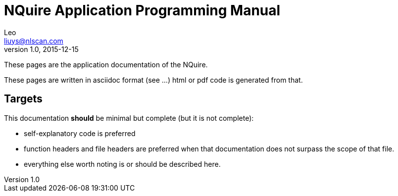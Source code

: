 = NQuire Application Programming Manual
Leo <liuys@nlscan.com>
v1.0, 2015-12-15

These pages are the application documentation of the NQuire.

These pages are written in asciidoc format (see ...)
html or pdf code is generated from that.

== Targets

This documentation *should* be minimal but complete (but it is not complete):

 - self-explanatory code is preferred
 - function headers and file headers are preferred when that documentation does not surpass the scope of that file.
 - everything else worth noting is or should be described here.

